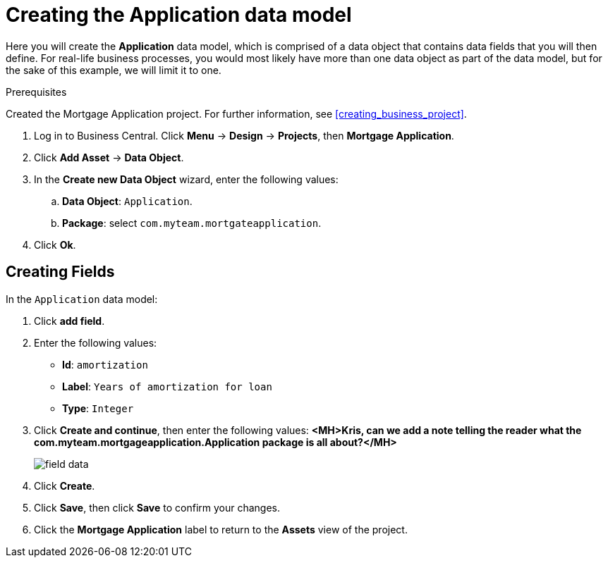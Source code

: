 [id='_defining_a_data_model']
= Creating the Application data model

Here you will create the *Application* data model, which is comprised of a data object that contains data fields that you will then define. For real-life business processes, you would most likely have more than one data object as part of the data model, but for the sake of this example, we will limit it to one.

.Prerequisites

Created the Mortgage Application project. For further information, see <<creating_business_project>>.

. Log in to Business Central. Click *Menu* -> *Design* -> *Projects*, then *Mortgage Application*.
. Click *Add Asset* -> *Data Object*.
. In the *Create new Data Object* wizard, enter the following values:
.. *Data Object*: `Application`.
.. *Package*: select `com.myteam.mortgateapplication`.
. Click *Ok*.

== Creating Fields

In the `Application` data model:

. Click *add field*.
. Enter the following values:
+
* *Id*: `amortization`
* *Label*: `Years of amortization for loan`
* *Type*: `Integer`

. Click *Create and continue*, then enter the following values:
*<MH>Kris, can we add a note telling the reader what the com.myteam.mortgageapplication.Application package is all about?</MH>*
+
image::field-data.png[]

. Click *Create*.
. Click *Save*, then click *Save* to confirm your changes.
. Click the *Mortgage Application* label to return to the *Assets* view of the project.
